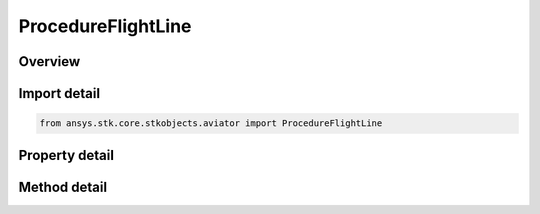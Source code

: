 ProcedureFlightLine
===================

.. py:class:: ansys.stk.core.stkobjects.aviator.ProcedureFlightLine

   Bases: :py:class:`~ansys.stk.core.stkobjects.aviator.IProcedure`

   Class defining a flight line procedure.

.. py:currentmodule:: ProcedureFlightLine

Overview
--------

.. tab-set::

    .. tab-item:: Methods
        
        .. list-table::
            :header-rows: 0
            :widths: auto

            * - :py:attr:`~ansys.stk.core.stkobjects.aviator.ProcedureFlightLine.get_as_procedure`
              - Get the procedure interface.

    .. tab-item:: Properties
        
        .. list-table::
            :header-rows: 0
            :widths: auto

            * - :py:attr:`~ansys.stk.core.stkobjects.aviator.ProcedureFlightLine.altitude_options`
              - Get the altitude options.
            * - :py:attr:`~ansys.stk.core.stkobjects.aviator.ProcedureFlightLine.fly_cruise_airspeed_profile`
              - Opt whether the aircraft immediately adopts the selected cruise airspeed or gradually begins accelerating/decelerating in the previous procedure.
            * - :py:attr:`~ansys.stk.core.stkobjects.aviator.ProcedureFlightLine.flight_line_airspeed_options`
              - Get the flight line airspeed options.
            * - :py:attr:`~ansys.stk.core.stkobjects.aviator.ProcedureFlightLine.enroute_options`
              - Get the enroute options.
            * - :py:attr:`~ansys.stk.core.stkobjects.aviator.ProcedureFlightLine.enroute_turn_direction_options`
              - Get the enroute turn direction options.
            * - :py:attr:`~ansys.stk.core.stkobjects.aviator.ProcedureFlightLine.enroute_cruise_airspeed_options`
              - Get the enroute cruise airspeed options.
            * - :py:attr:`~ansys.stk.core.stkobjects.aviator.ProcedureFlightLine.procedure_type`
              - Get or set the procedure methodology used to calculate the flight line.
            * - :py:attr:`~ansys.stk.core.stkobjects.aviator.ProcedureFlightLine.outbound_course`
              - Get or set the outbound course.
            * - :py:attr:`~ansys.stk.core.stkobjects.aviator.ProcedureFlightLine.use_magnetic_heading`
              - Get or set the option to use a magnetic heading.
            * - :py:attr:`~ansys.stk.core.stkobjects.aviator.ProcedureFlightLine.leg_length`
              - Get or set the length of the flight line.
            * - :py:attr:`~ansys.stk.core.stkobjects.aviator.ProcedureFlightLine.must_level_off`
              - Opt whether the procedure must level off.
            * - :py:attr:`~ansys.stk.core.stkobjects.aviator.ProcedureFlightLine.level_off_mode`
              - Get or set the level off mode. This is only used when the must level off option is on.



Import detail
-------------

.. code-block:: python

    from ansys.stk.core.stkobjects.aviator import ProcedureFlightLine


Property detail
---------------

.. py:property:: altitude_options
    :canonical: ansys.stk.core.stkobjects.aviator.ProcedureFlightLine.altitude_options
    :type: AltitudeOptions

    Get the altitude options.

.. py:property:: fly_cruise_airspeed_profile
    :canonical: ansys.stk.core.stkobjects.aviator.ProcedureFlightLine.fly_cruise_airspeed_profile
    :type: bool

    Opt whether the aircraft immediately adopts the selected cruise airspeed or gradually begins accelerating/decelerating in the previous procedure.

.. py:property:: flight_line_airspeed_options
    :canonical: ansys.stk.core.stkobjects.aviator.ProcedureFlightLine.flight_line_airspeed_options
    :type: CruiseAirspeedOptions

    Get the flight line airspeed options.

.. py:property:: enroute_options
    :canonical: ansys.stk.core.stkobjects.aviator.ProcedureFlightLine.enroute_options
    :type: EnrouteOptions

    Get the enroute options.

.. py:property:: enroute_turn_direction_options
    :canonical: ansys.stk.core.stkobjects.aviator.ProcedureFlightLine.enroute_turn_direction_options
    :type: EnrouteTurnDirectionOptions

    Get the enroute turn direction options.

.. py:property:: enroute_cruise_airspeed_options
    :canonical: ansys.stk.core.stkobjects.aviator.ProcedureFlightLine.enroute_cruise_airspeed_options
    :type: CruiseAirspeedOptions

    Get the enroute cruise airspeed options.

.. py:property:: procedure_type
    :canonical: ansys.stk.core.stkobjects.aviator.ProcedureFlightLine.procedure_type
    :type: FlightLineProcedureType

    Get or set the procedure methodology used to calculate the flight line.

.. py:property:: outbound_course
    :canonical: ansys.stk.core.stkobjects.aviator.ProcedureFlightLine.outbound_course
    :type: typing.Any

    Get or set the outbound course.

.. py:property:: use_magnetic_heading
    :canonical: ansys.stk.core.stkobjects.aviator.ProcedureFlightLine.use_magnetic_heading
    :type: bool

    Get or set the option to use a magnetic heading.

.. py:property:: leg_length
    :canonical: ansys.stk.core.stkobjects.aviator.ProcedureFlightLine.leg_length
    :type: float

    Get or set the length of the flight line.

.. py:property:: must_level_off
    :canonical: ansys.stk.core.stkobjects.aviator.ProcedureFlightLine.must_level_off
    :type: bool

    Opt whether the procedure must level off.

.. py:property:: level_off_mode
    :canonical: ansys.stk.core.stkobjects.aviator.ProcedureFlightLine.level_off_mode
    :type: AltitudeConstraintManeuverMode

    Get or set the level off mode. This is only used when the must level off option is on.


Method detail
-------------




















.. py:method:: get_as_procedure(self) -> IProcedure
    :canonical: ansys.stk.core.stkobjects.aviator.ProcedureFlightLine.get_as_procedure

    Get the procedure interface.

    :Returns:

        :obj:`~IProcedure`

